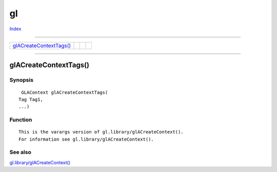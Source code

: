 ==
gl
==

.. This document is automatically generated. Don't edit it!

`Index <index>`_

----------

======================================= ======================================= ======================================= ======================================= 
`glACreateContextTags()`_               
======================================= ======================================= ======================================= ======================================= 

-----------

glACreateContextTags()
======================

Synopsis
~~~~~~~~
::

  GLAContext glACreateContextTags(
 Tag Tag1,
 ...)


Function
~~~~~~~~
::

     This is the varargs version of gl.library/glACreateContext().
     For information see gl.library/glACreateContext().



See also
~~~~~~~~

`gl.library/glACreateContext() <./gl#glacreatecontext>`_ 

